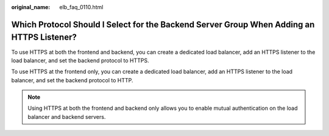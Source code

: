 :original_name: elb_faq_0110.html

.. _elb_faq_0110:

Which Protocol Should I Select for the Backend Server Group When Adding an HTTPS Listener?
==========================================================================================

To use HTTPS at both the frontend and backend, you can create a dedicated load balancer, add an HTTPS listener to the load balancer, and set the backend protocol to HTTPS.

To use HTTPS at the frontend only, you can create a dedicated load balancer, add an HTTPS listener to the load balancer, and set the backend protocol to HTTP.

.. note::

   Using HTTPS at both the frontend and backend only allows you to enable mutual authentication on the load balancer and backend servers.
